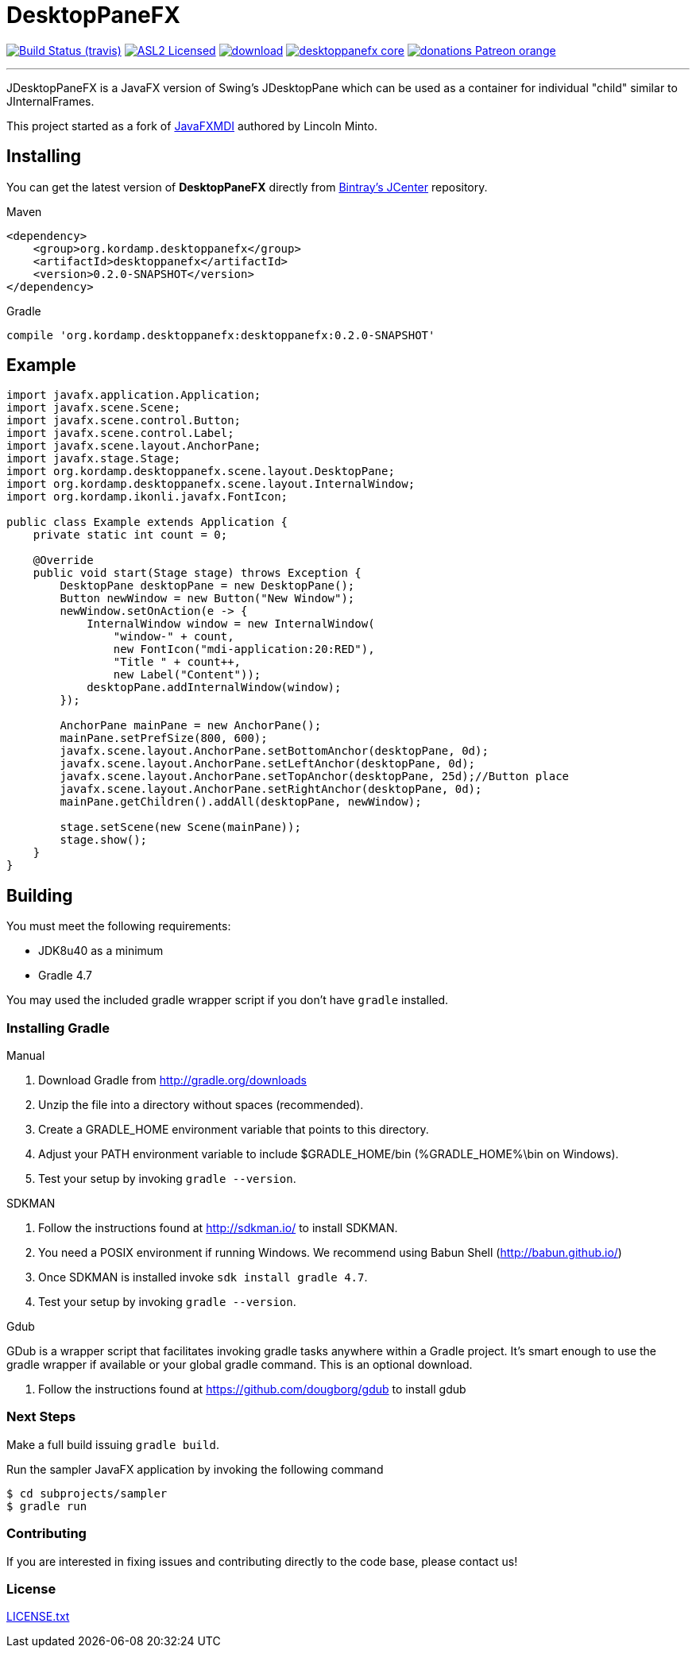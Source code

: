 = DesktopPaneFX
:linkattrs:
:project-owner:   aalmiray
:project-repo:    kordamp
:project-name:    desktoppanefx
:project-group:   org.kordamp.desktoppanefx
:project-version: 0.2.0-SNAPSHOT

image:http://img.shields.io/travis/aalmiray/{project-name}/master.svg["Build Status (travis)", link="https://travis-ci.org/aalmiray/{project-name}"]
image:http://img.shields.io/badge/license-ASL2-blue.svg["ASL2 Licensed", link="http://opensource.org/licenses/ASL2"]
image:https://api.bintray.com/packages/{project-owner}/{project-repo}/{project-name}/images/download.svg[link="https://bintray.com/{project-owner}/{project-repo}/{project-name}/_latestVersion"]
image:https://img.shields.io/maven-central/v/{project-group}/{project-name}-core.svg?label=maven[link="https://search.maven.org/#search|ga|1|{project-group}"]
image:https://img.shields.io/badge/donations-Patreon-orange.svg[link="https://www.patreon.com/user?u=6609318"]

---

JDesktopPaneFX is a JavaFX version of Swing's JDesktopPane which can be used as a container for individual "child" similar to JInternalFrames.

This project started as a fork of link:https://github.com/lincolnminto/javaFXMDI[JavaFXMDI] authored by Lincoln Minto.

== Installing

You can get the latest version of **DesktopPaneFX** directly from link:https://bintray.com[Bintray's JCenter] repository.

.Maven
[source]
[subs="verbatim,attributes"]
----
<dependency>
    <group>{project-group}</group>
    <artifactId>{project-name}</artifactId>
    <version>{project-version}</version>
</dependency>
----

.Gradle

[source]
[subs="verbatim,attributes"]
----
compile '{project-group}:{project-name}:{project-version}'
----

== Example

[source]
----
import javafx.application.Application;
import javafx.scene.Scene;
import javafx.scene.control.Button;
import javafx.scene.control.Label;
import javafx.scene.layout.AnchorPane;
import javafx.stage.Stage;
import org.kordamp.desktoppanefx.scene.layout.DesktopPane;
import org.kordamp.desktoppanefx.scene.layout.InternalWindow;
import org.kordamp.ikonli.javafx.FontIcon;

public class Example extends Application {
    private static int count = 0;

    @Override
    public void start(Stage stage) throws Exception {
        DesktopPane desktopPane = new DesktopPane();
        Button newWindow = new Button("New Window");
        newWindow.setOnAction(e -> {
            InternalWindow window = new InternalWindow(
                "window-" + count,
                new FontIcon("mdi-application:20:RED"),
                "Title " + count++,
                new Label("Content"));
            desktopPane.addInternalWindow(window);
        });

        AnchorPane mainPane = new AnchorPane();
        mainPane.setPrefSize(800, 600);
        javafx.scene.layout.AnchorPane.setBottomAnchor(desktopPane, 0d);
        javafx.scene.layout.AnchorPane.setLeftAnchor(desktopPane, 0d);
        javafx.scene.layout.AnchorPane.setTopAnchor(desktopPane, 25d);//Button place
        javafx.scene.layout.AnchorPane.setRightAnchor(desktopPane, 0d);
        mainPane.getChildren().addAll(desktopPane, newWindow);

        stage.setScene(new Scene(mainPane));
        stage.show();
    }
}
----

== Building

You must meet the following requirements:

 * JDK8u40 as a minimum
 * Gradle 4.7

You may used the included gradle wrapper script if you don't have `gradle` installed.

=== Installing Gradle

.Manual

 . Download Gradle from http://gradle.org/downloads
 . Unzip the file into a directory without spaces (recommended).
 . Create a GRADLE_HOME environment variable that points to this directory.
 . Adjust your PATH environment variable to include $GRADLE_HOME/bin (%GRADLE_HOME%\bin on Windows).
 . Test your setup by invoking `gradle --version`.

.SDKMAN

 . Follow the instructions found at http://sdkman.io/ to install SDKMAN.
 . You need a POSIX environment if running Windows. We recommend using Babun Shell (http://babun.github.io/)
 . Once SDKMAN is installed invoke `sdk install gradle 4.7`.
 . Test your setup by invoking `gradle --version`.

.Gdub

GDub is a wrapper script that facilitates invoking gradle tasks anywhere within a Gradle project. It's smart enough
to use the gradle wrapper if available or your global gradle command. This is an optional download.

 . Follow the instructions found at https://github.com/dougborg/gdub to install gdub

=== Next Steps

Make a full build issuing `gradle build`.

Run the sampler JavaFX application by invoking the following command

[source]
----
$ cd subprojects/sampler
$ gradle run
----

=== Contributing

If you are interested in fixing issues and contributing directly to the code base, please contact us!

=== License

link:LICENSE.txt[LICENSE.txt]
